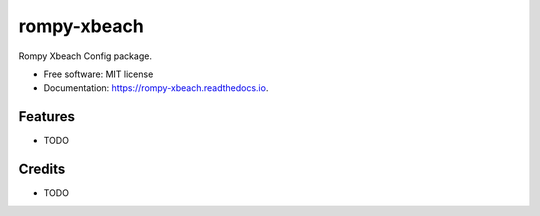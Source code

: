 ============
rompy-xbeach
============


.. image:: https://img.shields.io/pypi/v/rompy_xbeach.svg
        :target: https://pypi.python.org/pypi/rompy_xbeach

.. image:: https://img.shields.io/travis/rom-py/rompy_xbeach.svg
        :target: https://travis-ci.com/rom-py/rompy_xbeach

.. image:: https://readthedocs.org/projects/rompy-xbeach/badge/?version=latest
        :target: https://rompy-xbeach.readthedocs.io/en/latest/?version=latest
        :alt: Documentation Status




Rompy Xbeach Config package.


* Free software: MIT license
* Documentation: https://rompy-xbeach.readthedocs.io.


Features
--------

* TODO

Credits
-------

* TODO